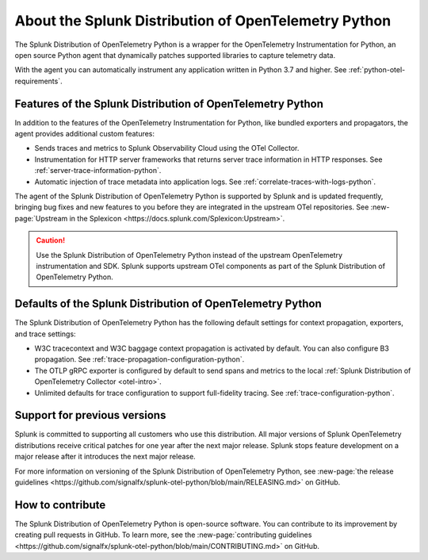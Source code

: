 .. _splunk-python-otel-dist:

******************************************************
About the Splunk Distribution of OpenTelemetry Python
******************************************************

.. meta::
   :description: The Splunk Distribution of OpenTelemetry Python is a wrapper for the OpenTelemetry Instrumentation for Python, an open source Python agent that dynamically patches supported libraries at runtime with an OTel-compatible tracer to capture and export traces and spans.

The Splunk Distribution of OpenTelemetry Python is a wrapper for the OpenTelemetry Instrumentation for Python, an open source Python agent that dynamically patches supported libraries to capture telemetry data.

With the agent you can automatically instrument any application written in Python 3.7 and higher. See :ref:`python-otel-requirements`.

Features of the Splunk Distribution of OpenTelemetry Python
==============================================================

In addition to the features of the OpenTelemetry Instrumentation for Python, like bundled exporters and propagators, the agent provides additional custom features:

- Sends traces and metrics to Splunk Observability Cloud using the OTel Collector.
- Instrumentation for HTTP server frameworks that returns server trace information in HTTP responses. See :ref:`server-trace-information-python`.
- Automatic injection of trace metadata into application logs. See :ref:`correlate-traces-with-logs-python`.

The agent of the Splunk Distribution of OpenTelemetry Python is supported by Splunk and is updated frequently, bringing bug fixes and new features to you before they are integrated in the upstream OTel repositories. See :new-page:`Upstream in the Splexicon <https://docs.splunk.com/Splexicon:Upstream>`.

.. caution:: Use the Splunk Distribution of OpenTelemetry Python instead of the upstream OpenTelemetry instrumentation and SDK. Splunk supports upstream OTel components as part of the Splunk Distribution of OpenTelemetry Python.

Defaults of the Splunk Distribution of OpenTelemetry Python
==============================================================

The Splunk Distribution of OpenTelemetry Python has the following default settings for context propagation, exporters, and trace settings:

- W3C tracecontext and W3C baggage context propagation is activated by default. You can also configure B3 propagation. See :ref:`trace-propagation-configuration-python`.
- The OTLP gRPC exporter is configured by default to send spans and metrics to the local :ref:`Splunk Distribution of OpenTelemetry Collector <otel-intro>`.
- Unlimited defaults for trace configuration to support full-fidelity tracing. See :ref:`trace-configuration-python`.

Support for previous versions
=========================================================

Splunk is committed to supporting all customers who use this distribution. All major versions of Splunk OpenTelemetry distributions receive critical patches for one year after the next major release. Splunk stops feature development on a major release after it introduces the next major release.

For more information on versioning of the Splunk Distribution of OpenTelemetry Python, see :new-page:`the release guidelines <https://github.com/signalfx/splunk-otel-python/blob/main/RELEASING.md>` on GitHub.

How to contribute
=========================================================

The Splunk Distribution of OpenTelemetry Python is open-source software. You can contribute to its improvement by creating pull requests in GitHub. To learn more, see the :new-page:`contributing guidelines <https://github.com/signalfx/splunk-otel-python/blob/main/CONTRIBUTING.md>` on GitHub.

